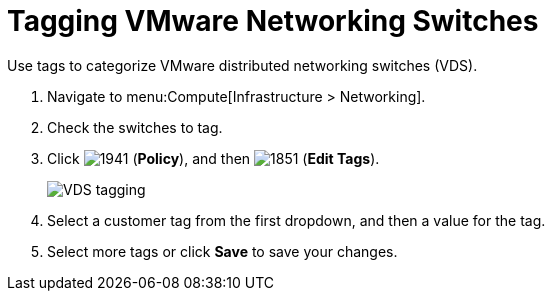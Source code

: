 = Tagging VMware Networking Switches

Use tags to categorize VMware distributed networking switches (VDS).

. Navigate to menu:Compute[Infrastructure > Networking].
. Check the switches to tag.
. Click  image:1941.png[] (*Policy*), and then  image:1851.png[] (*Edit Tags*).
+

image:VDS-tagging.png[]

. Select a customer tag from the first dropdown, and then a value for the tag.
. Select more tags or click *Save* to save your changes.





